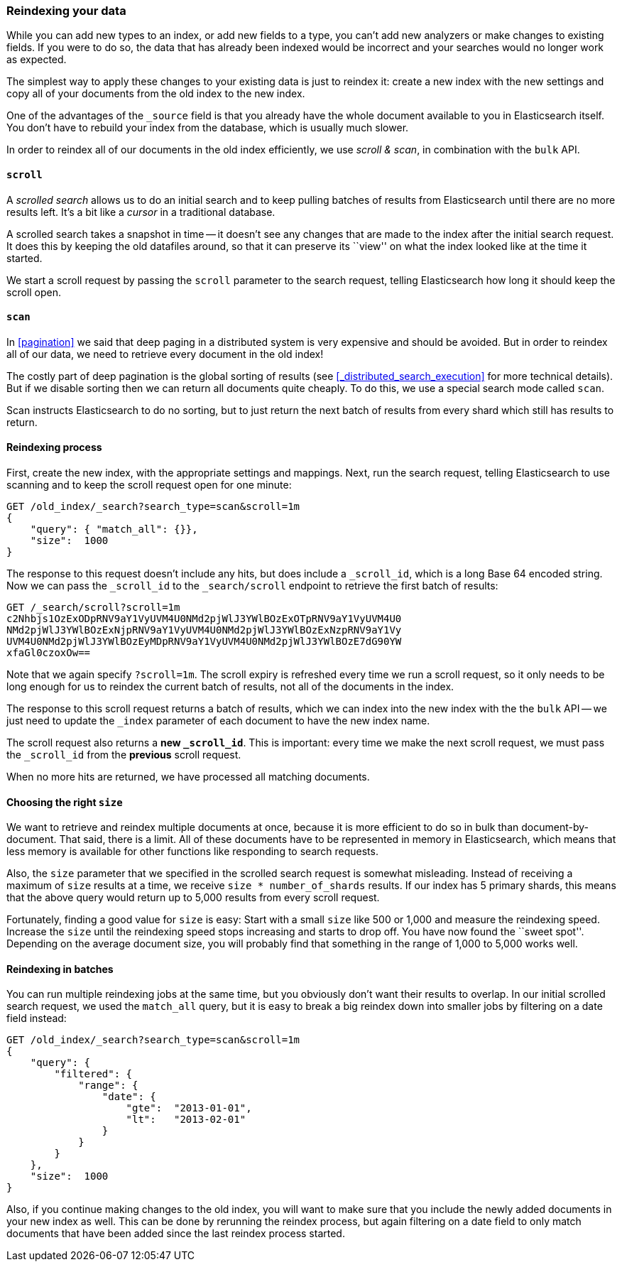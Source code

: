 [[reindex]]
=== Reindexing your data

While you can add new types to an index, or add new fields to a type,
you can't add new analyzers or make changes to existing fields.  If you were
to do so, the data that has already been indexed would be incorrect and
your searches would no longer work as expected.

The simplest way to apply these changes to your existing data is
just to reindex it:  create a new index with the new settings and
copy all of your documents from the old index to the new index.

One of the advantages of the `_source` field is that you already have
the whole document available to you in Elasticsearch itself. You don't
have to rebuild your index from the database, which is usually much
slower.

In order to reindex all of our documents in the old index efficiently,
we use _scroll & scan_, in combination with the `bulk` API.

[[scroll]]
==== `scroll`

A _scrolled search_ allows us to do an initial search and to keep pulling
batches of results from Elasticsearch until there are no more results left.
It's a bit like a _cursor_ in a traditional database.

A scrolled search takes a snapshot in time -- it doesn't see any changes
that are made to the index after the initial search request. It does this by
keeping the old datafiles around, so that it can preserve its ``view'' on
what the index looked like at the time it started.

We start a scroll request by passing the `scroll` parameter to the search
request, telling Elasticsearch how long it should keep the scroll open.

[[scan]]
==== `scan`

In <<pagination>> we said that deep paging in a distributed system is very
expensive and should be avoided.  But in order to reindex all of our data,
we need to retrieve every document in the old index!

The costly part of deep pagination is the global sorting of results (see 
<<_distributed_search_execution>> for more technical details).  But if
we disable sorting then we can return all documents quite cheaply. To do
this, we use a special search mode called `scan`.

Scan instructs Elasticsearch to do no sorting, but to just return the next
batch of results from every shard which still has results to return.

==== Reindexing process

First, create the new index, with the appropriate settings and mappings.
Next, run the search request, telling Elasticsearch to use scanning
and to keep the scroll request open for one minute:

[source,js]
--------------------------------------------------
GET /old_index/_search?search_type=scan&scroll=1m
{
    "query": { "match_all": {}},
    "size":  1000
}
--------------------------------------------------


The response to this request doesn't include any hits, but does include a
`_scroll_id`, which is a long Base 64 encoded string. Now we can pass
the `_scroll_id` to the `_search/scroll` endpoint to retrieve the first batch of
results:

[source,js]
--------------------------------------------------
GET /_search/scroll?scroll=1m
c2Nhbjs1OzExODpRNV9aY1VyUVM4U0NMd2pjWlJ3YWlBOzExOTpRNV9aY1VyUVM4U0
NMd2pjWlJ3YWlBOzExNjpRNV9aY1VyUVM4U0NMd2pjWlJ3YWlBOzExNzpRNV9aY1Vy
UVM4U0NMd2pjWlJ3YWlBOzEyMDpRNV9aY1VyUVM4U0NMd2pjWlJ3YWlBOzE7dG90YW
xfaGl0czoxOw==
--------------------------------------------------


Note that we again specify `?scroll=1m`.  The scroll expiry is refreshed
every time we run a scroll request, so it only needs to be long enough
for us to reindex the current batch of results, not all of the documents
in the index.

The response to this scroll request returns a batch of results, which
we can index into the new index with the the `bulk` API -- we just need
to update the `_index` parameter of each document to have the new
index name.

The scroll request also returns  a *new `_scroll_id`*.  This is important:
every time we make the next scroll request, we must pass the `_scroll_id`
from the *previous* scroll request.

When no more hits are returned, we have processed all matching documents.

==== Choosing the right `size`

We want to retrieve and reindex multiple documents at once, because
it is more efficient to do so in bulk than document-by-document.  That said,
there is a limit.  All of these documents have to be represented in
memory in Elasticsearch, which means that less memory is available
for other functions like responding to search requests.

Also, the `size` parameter that we specified in the scrolled search request
is somewhat misleading.  Instead of receiving a maximum of `size` results
at a time, we receive `size * number_of_shards` results.  If our index
has 5 primary shards, this means that the above query would return up to
5,000 results from every scroll request.

Fortunately, finding a good value for `size` is easy:  Start with a small
`size` like 500 or 1,000 and measure the reindexing speed.  Increase the
`size` until the reindexing speed stops increasing and starts to drop off.
You have now found the ``sweet spot''. Depending on the
average document size, you will probably find that something in the
range of 1,000 to 5,000 works well.

==== Reindexing in batches

You can run multiple reindexing jobs at the same time, but you obviously
don't want their results to overlap.  In our initial scrolled search request,
we used the `match_all` query, but it is easy to break a big reindex down
into smaller jobs by filtering on a date field instead:

[source,js]
--------------------------------------------------
GET /old_index/_search?search_type=scan&scroll=1m
{
    "query": {
        "filtered": {
            "range": {
                "date": {
                    "gte":  "2013-01-01",
                    "lt":   "2013-02-01"
                }
            }
        }
    },
    "size":  1000
}
--------------------------------------------------


Also, if you continue making changes to the old index, you will want to make
sure that you include the newly added documents in your new index as well.
This can be done by rerunning the reindex process, but again filtering
on a date field to only match documents that have been added since the
last reindex process started.


